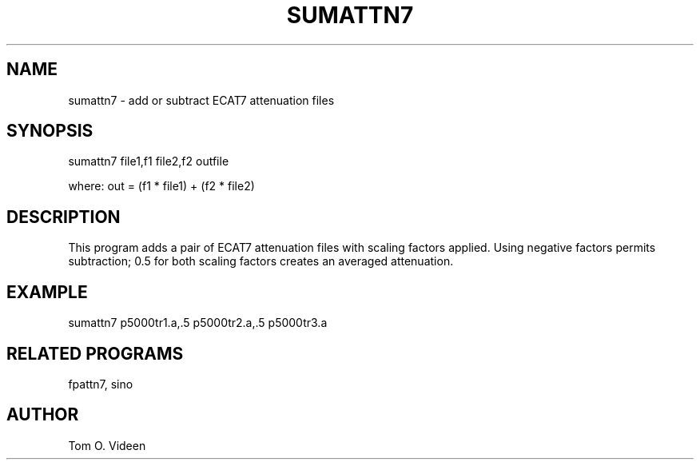 .TH SUMATTN7 1 "25-Oct-2001" "Neuroimaging Lab"

.SH NAME
sumattn7 - add or subtract ECAT7 attenuation files

.SH SYNOPSIS
sumattn7 file1,f1 file2,f2 outfile

.nf
where: out = (f1 * file1) + (f2 * file2)

.SH DESCRIPTION
This program adds a pair of ECAT7 attenuation files with scaling factors
applied. Using negative factors permits subtraction; 0.5 for both
scaling factors creates an averaged attenuation.

.SH EXAMPLE
.nf
sumattn7 p5000tr1.a,.5 p5000tr2.a,.5 p5000tr3.a

.SH RELATED PROGRAMS
fpattn7, sino

.SH AUTHOR
Tom O. Videen

